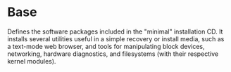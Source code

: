 * Base
  :PROPERTIES:
  :CUSTOM_ID: sec-profile-base
  :END:

Defines the software packages included in the "minimal" installation CD.
It installs several utilities useful in a simple recovery or install
media, such as a text-mode web browser, and tools for manipulating block
devices, networking, hardware diagnostics, and filesystems (with their
respective kernel modules).
